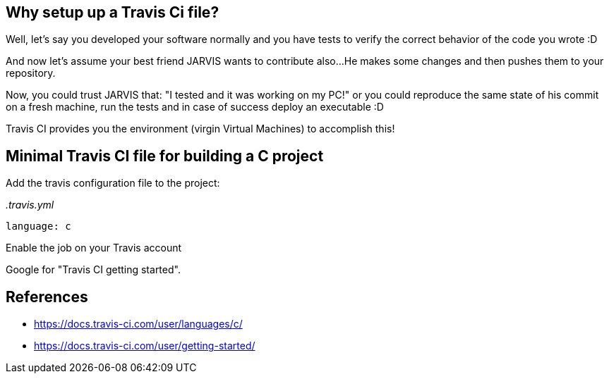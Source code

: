 == Why setup up a Travis Ci file?

Well, let's say you developed your software normally and you have tests to verify
the correct behavior of the code you wrote :D

And now let's assume your best friend JARVIS wants to contribute also...
He makes some changes and then pushes them to your repository.

Now, you could trust JARVIS that: "I tested and it was working on my PC!" or you
could reproduce the same state of his commit on a fresh machine, run the tests
and in case of success deploy an executable :D

Travis CI provides you the environment (virgin Virtual Machines) to accomplish this!


== Minimal Travis CI file for building a C project

.Add the travis configuration file to the project:

_.travis.yml_

 language: c


.Enable the job on your Travis account
Google for "Travis CI getting started".


== References
* https://docs.travis-ci.com/user/languages/c/[]
* https://docs.travis-ci.com/user/getting-started/[]

